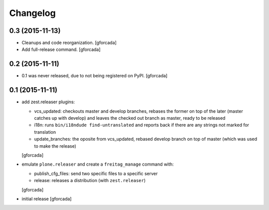 .. -*- coding: utf-8 -*-

Changelog
=========

0.3 (2015-11-13)
----------------

- Cleanups and code reorganization.
  [gforcada]

- Add full-release command.
  [gforcada]

0.2 (2015-11-11)
----------------

- 0.1 was never released, due to not being registered on PyPI.
  [gforcada]

0.1 (2015-11-11)
----------------
- add zest.releaser plugins:

  - vcs_updated: checkouts master and develop branches,
    rebases the former on top of the later (master catches up with develop)
    and leaves the checked out branch as master,
    ready to be released
  - i18n: runs ``bin/i18ndude find-untranslated`` and reports back if there
    are any strings not marked for translation
  - update_branches: the oposite from vcs_updated,
    rebased develop branch on top of master (which was used to make the release)

  [gforcada]

- emulate ``plone.releaser`` and create a ``freitag_manage`` command with:

  - publish_cfg_files: send two specific files to a specific server
  - release: releases a distribution (with ``zest.releaser``)

  [gforcada]

- initial release
  [gforcada]
